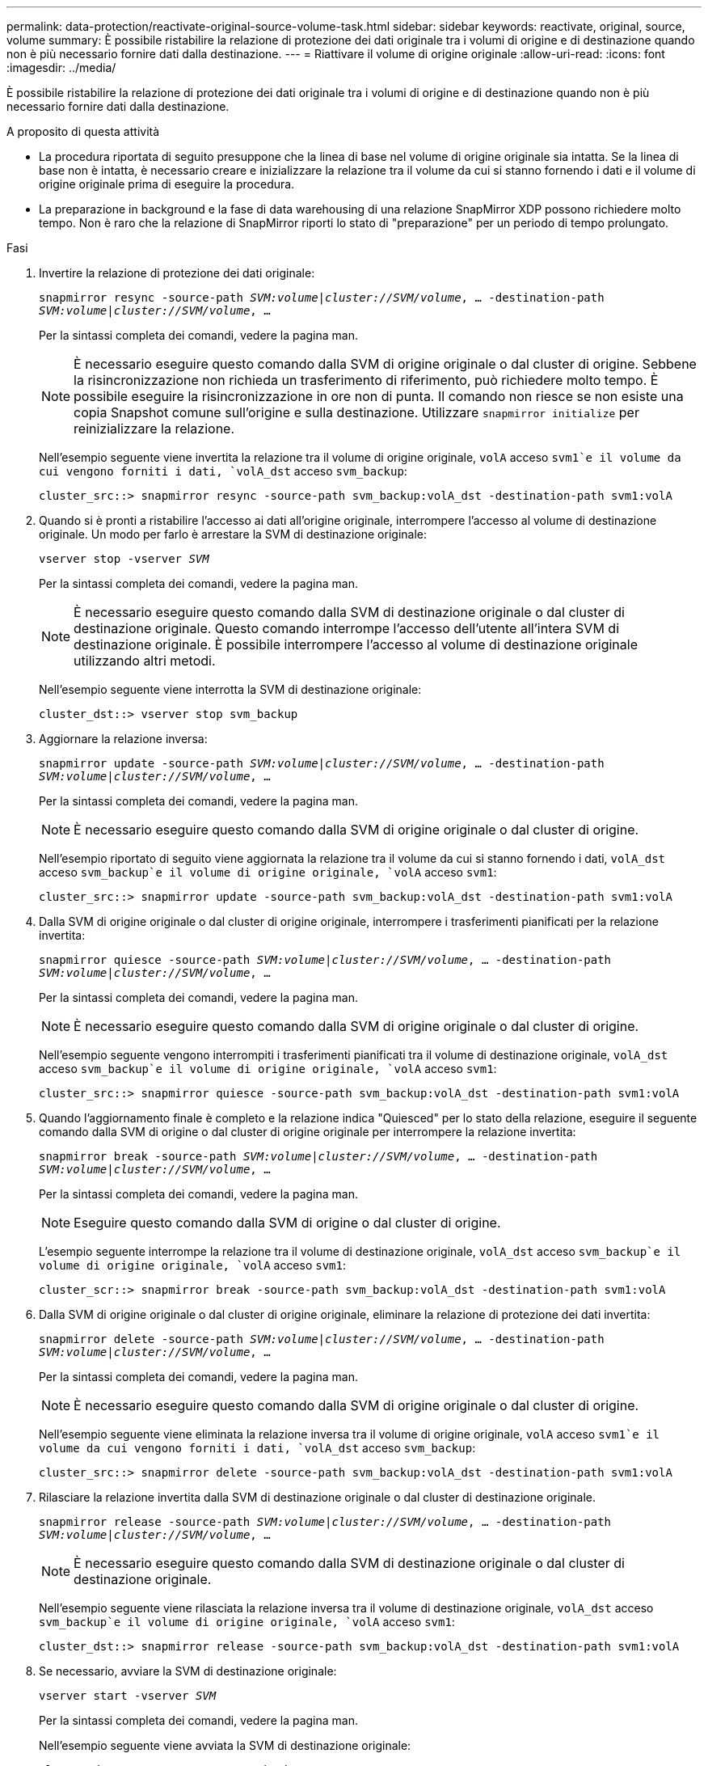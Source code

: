 ---
permalink: data-protection/reactivate-original-source-volume-task.html 
sidebar: sidebar 
keywords: reactivate, original, source, volume 
summary: È possibile ristabilire la relazione di protezione dei dati originale tra i volumi di origine e di destinazione quando non è più necessario fornire dati dalla destinazione. 
---
= Riattivare il volume di origine originale
:allow-uri-read: 
:icons: font
:imagesdir: ../media/


[role="lead"]
È possibile ristabilire la relazione di protezione dei dati originale tra i volumi di origine e di destinazione quando non è più necessario fornire dati dalla destinazione.

.A proposito di questa attività
* La procedura riportata di seguito presuppone che la linea di base nel volume di origine originale sia intatta. Se la linea di base non è intatta, è necessario creare e inizializzare la relazione tra il volume da cui si stanno fornendo i dati e il volume di origine originale prima di eseguire la procedura.
* La preparazione in background e la fase di data warehousing di una relazione SnapMirror XDP possono richiedere molto tempo. Non è raro che la relazione di SnapMirror riporti lo stato di "preparazione" per un periodo di tempo prolungato.


.Fasi
. Invertire la relazione di protezione dei dati originale:
+
`snapmirror resync -source-path _SVM:volume_|_cluster://SVM/volume_, ... -destination-path _SVM:volume_|_cluster://SVM/volume_, ...`

+
Per la sintassi completa dei comandi, vedere la pagina man.

+
[NOTE]
====
È necessario eseguire questo comando dalla SVM di origine originale o dal cluster di origine. Sebbene la risincronizzazione non richieda un trasferimento di riferimento, può richiedere molto tempo. È possibile eseguire la risincronizzazione in ore non di punta. Il comando non riesce se non esiste una copia Snapshot comune sull'origine e sulla destinazione. Utilizzare `snapmirror initialize` per reinizializzare la relazione.

====
+
Nell'esempio seguente viene invertita la relazione tra il volume di origine originale, `volA` acceso `svm1`e il volume da cui vengono forniti i dati, `volA_dst` acceso `svm_backup`:

+
[listing]
----
cluster_src::> snapmirror resync -source-path svm_backup:volA_dst -destination-path svm1:volA
----
. Quando si è pronti a ristabilire l'accesso ai dati all'origine originale, interrompere l'accesso al volume di destinazione originale. Un modo per farlo è arrestare la SVM di destinazione originale:
+
`vserver stop -vserver _SVM_`

+
Per la sintassi completa dei comandi, vedere la pagina man.

+
[NOTE]
====
È necessario eseguire questo comando dalla SVM di destinazione originale o dal cluster di destinazione originale. Questo comando interrompe l'accesso dell'utente all'intera SVM di destinazione originale. È possibile interrompere l'accesso al volume di destinazione originale utilizzando altri metodi.

====
+
Nell'esempio seguente viene interrotta la SVM di destinazione originale:

+
[listing]
----
cluster_dst::> vserver stop svm_backup
----
. Aggiornare la relazione inversa:
+
`snapmirror update -source-path _SVM:volume_|_cluster://SVM/volume_, ... -destination-path _SVM:volume_|_cluster://SVM/volume_, ...`

+
Per la sintassi completa dei comandi, vedere la pagina man.

+
[NOTE]
====
È necessario eseguire questo comando dalla SVM di origine originale o dal cluster di origine.

====
+
Nell'esempio riportato di seguito viene aggiornata la relazione tra il volume da cui si stanno fornendo i dati, `volA_dst` acceso `svm_backup`e il volume di origine originale, `volA` acceso `svm1`:

+
[listing]
----
cluster_src::> snapmirror update -source-path svm_backup:volA_dst -destination-path svm1:volA
----
. Dalla SVM di origine originale o dal cluster di origine originale, interrompere i trasferimenti pianificati per la relazione invertita:
+
`snapmirror quiesce -source-path _SVM:volume_|_cluster://SVM/volume_, ... -destination-path _SVM:volume_|_cluster://SVM/volume_, ...`

+
Per la sintassi completa dei comandi, vedere la pagina man.

+
[NOTE]
====
È necessario eseguire questo comando dalla SVM di origine originale o dal cluster di origine.

====
+
Nell'esempio seguente vengono interrompiti i trasferimenti pianificati tra il volume di destinazione originale, `volA_dst` acceso `svm_backup`e il volume di origine originale, `volA` acceso `svm1`:

+
[listing]
----
cluster_src::> snapmirror quiesce -source-path svm_backup:volA_dst -destination-path svm1:volA
----
. Quando l'aggiornamento finale è completo e la relazione indica "Quiesced" per lo stato della relazione, eseguire il seguente comando dalla SVM di origine o dal cluster di origine originale per interrompere la relazione invertita:
+
`snapmirror break -source-path _SVM:volume_|_cluster://SVM/volume_, ... -destination-path _SVM:volume_|_cluster://SVM/volume_, ...`

+
Per la sintassi completa dei comandi, vedere la pagina man.

+
[NOTE]
====
Eseguire questo comando dalla SVM di origine o dal cluster di origine.

====
+
L'esempio seguente interrompe la relazione tra il volume di destinazione originale, `volA_dst` acceso `svm_backup`e il volume di origine originale, `volA` acceso `svm1`:

+
[listing]
----
cluster_scr::> snapmirror break -source-path svm_backup:volA_dst -destination-path svm1:volA
----
. Dalla SVM di origine originale o dal cluster di origine originale, eliminare la relazione di protezione dei dati invertita:
+
`snapmirror delete -source-path _SVM:volume_|_cluster://SVM/volume_, ... -destination-path _SVM:volume_|_cluster://SVM/volume_, ...`

+
Per la sintassi completa dei comandi, vedere la pagina man.

+
[NOTE]
====
È necessario eseguire questo comando dalla SVM di origine originale o dal cluster di origine.

====
+
Nell'esempio seguente viene eliminata la relazione inversa tra il volume di origine originale, `volA` acceso `svm1`e il volume da cui vengono forniti i dati, `volA_dst` acceso `svm_backup`:

+
[listing]
----
cluster_src::> snapmirror delete -source-path svm_backup:volA_dst -destination-path svm1:volA
----
. Rilasciare la relazione invertita dalla SVM di destinazione originale o dal cluster di destinazione originale.
+
`snapmirror release -source-path _SVM:volume_|_cluster://SVM/volume_, ... -destination-path _SVM:volume_|_cluster://SVM/volume_, ...`

+
[NOTE]
====
È necessario eseguire questo comando dalla SVM di destinazione originale o dal cluster di destinazione originale.

====
+
Nell'esempio seguente viene rilasciata la relazione inversa tra il volume di destinazione originale, `volA_dst` acceso `svm_backup`e il volume di origine originale, `volA` acceso `svm1`:

+
[listing]
----
cluster_dst::> snapmirror release -source-path svm_backup:volA_dst -destination-path svm1:volA
----
. Se necessario, avviare la SVM di destinazione originale:
+
`vserver start -vserver _SVM_`

+
Per la sintassi completa dei comandi, vedere la pagina man.

+
Nell'esempio seguente viene avviata la SVM di destinazione originale:

+
[listing]
----
cluster_dst::> vserver start svm_backup
----
. Ristabilire la relazione di protezione dei dati originale dalla destinazione originale:
+
`snapmirror resync -source-path _SVM:volume_|_cluster://SVM/volume_, ... -destination-path _SVM:volume_|_cluster://SVM/volume_, ...`

+
Per la sintassi completa dei comandi, vedere la pagina man.

+
Nell'esempio seguente viene ristabilita la relazione tra il volume di origine originale, `volA` acceso `svm1`e il volume di destinazione originale, `volA_dst` acceso `svm_backup`:

+
[listing]
----
cluster_dst::> snapmirror resync -source-path svm1:volA -destination-path svm_backup:volA_dst
----


.Al termine
Utilizzare `snapmirror show` Per verificare che sia stata creata la relazione SnapMirror. Per la sintassi completa dei comandi, vedere la pagina man.
